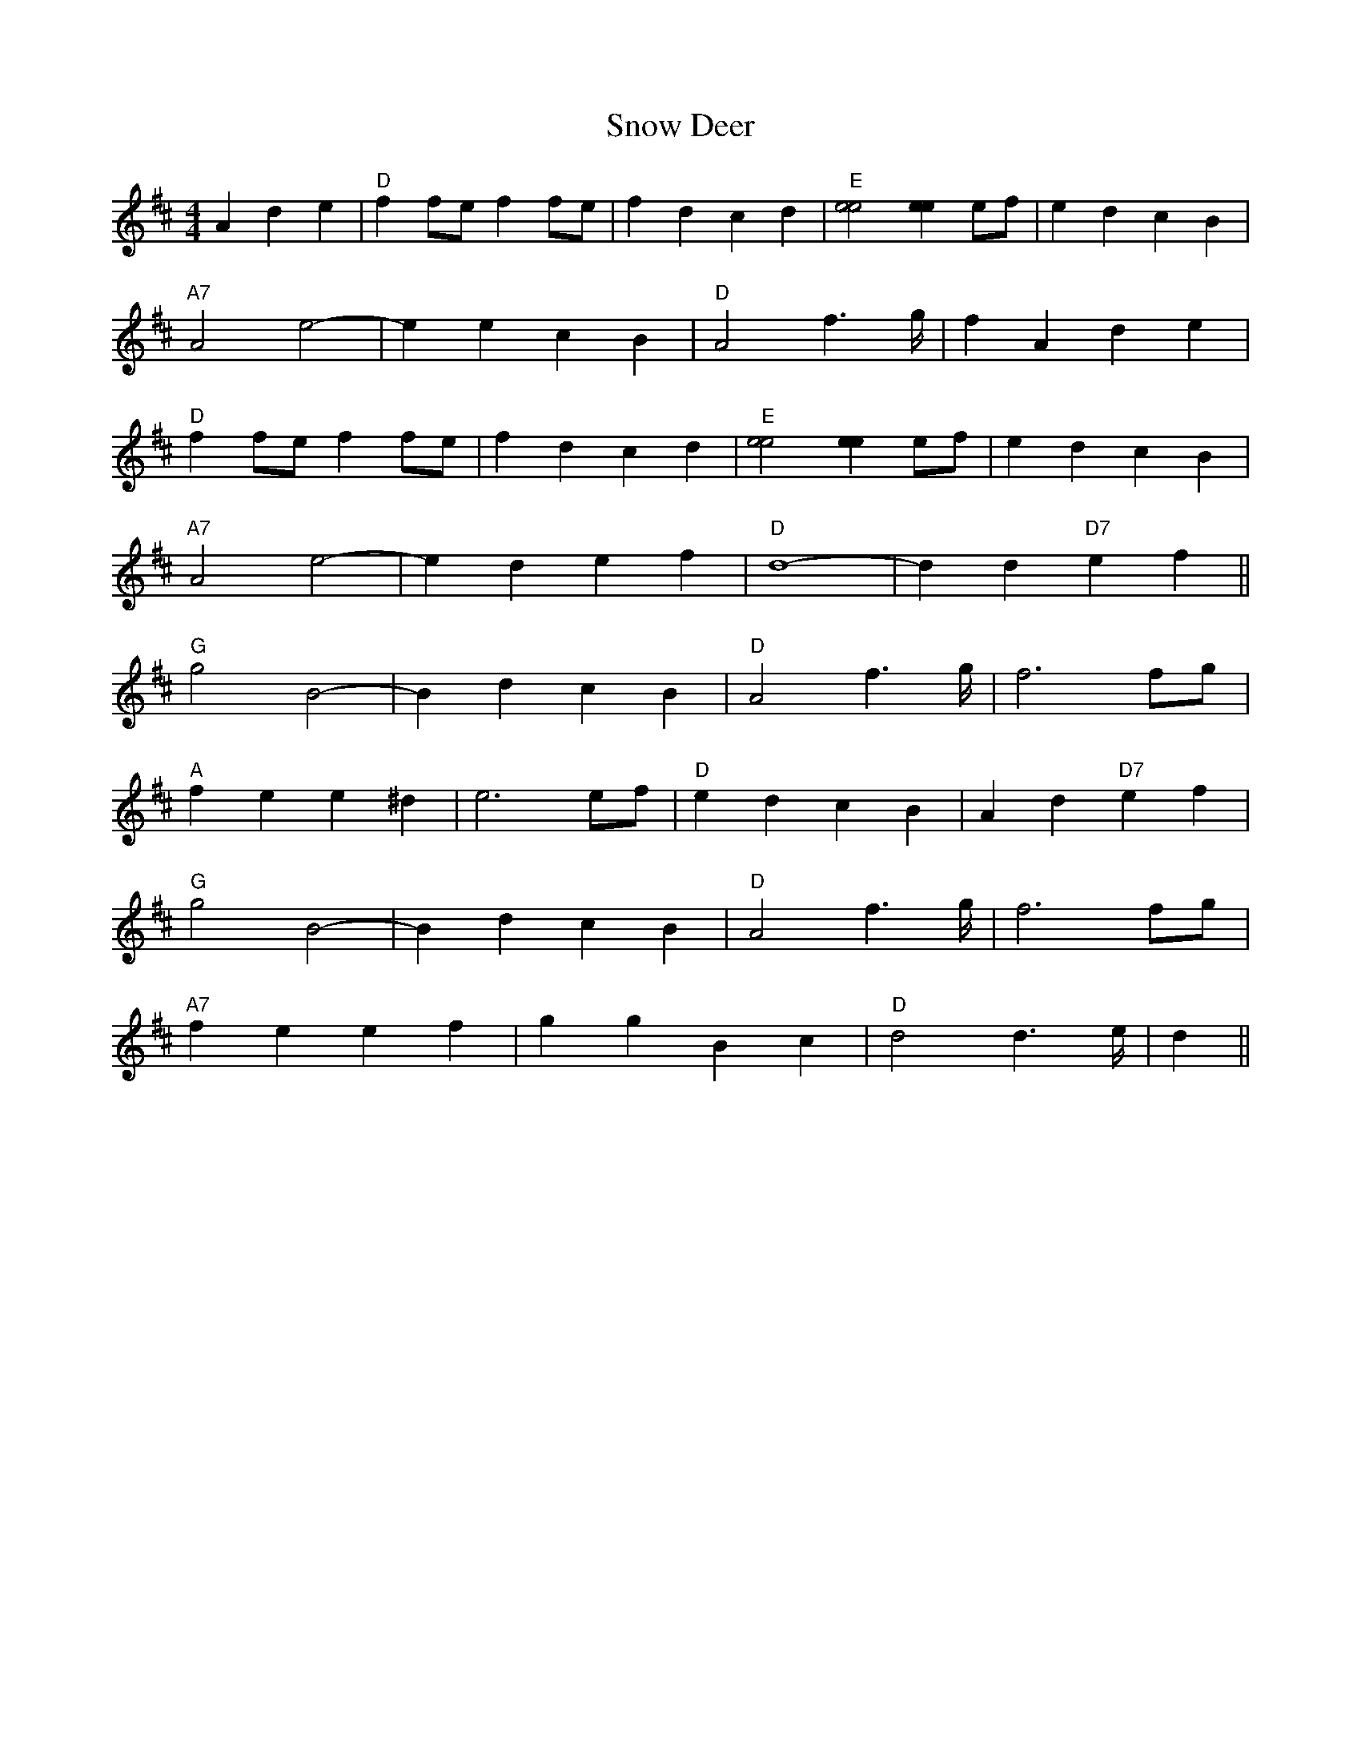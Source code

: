 X: 37631
T: Snow Deer
R: reel
M: 4/4
K: Dmajor
A2d2e2|"D"f2fe f2fe|f2d2 c2d2|"E" [e4e4] [e2e2] ef|e2d2 c2B2|
"A7"A4 e4-|e2e2 c2B2|"D"A4 f2>g|f2A2 d2e2|
"D"f2fe f2fe|f2d2 c2d2|"E"[e4e4] [e2e2] ef|e2d2 c2B2|
"A7"A4 e4-|e2d2 e2f2|"D"d8-|d2 d2 "D7"e2f2||
"G"g4 B4-|B2d2 c2B2|"D"A4 f2>g|f6 fg|
"A"f2e2 e2 ^d2|e6 ef|"D"e2d2 c2 B2|A2d2 "D7"e2f2|
"G"g4 B4-|B2d2 c2B2|"D"A4 f2>g|f6 fg|
"A7"f2e2 e2 f2|g2g2 B2c2|"D"d4 d2>e|d2||

